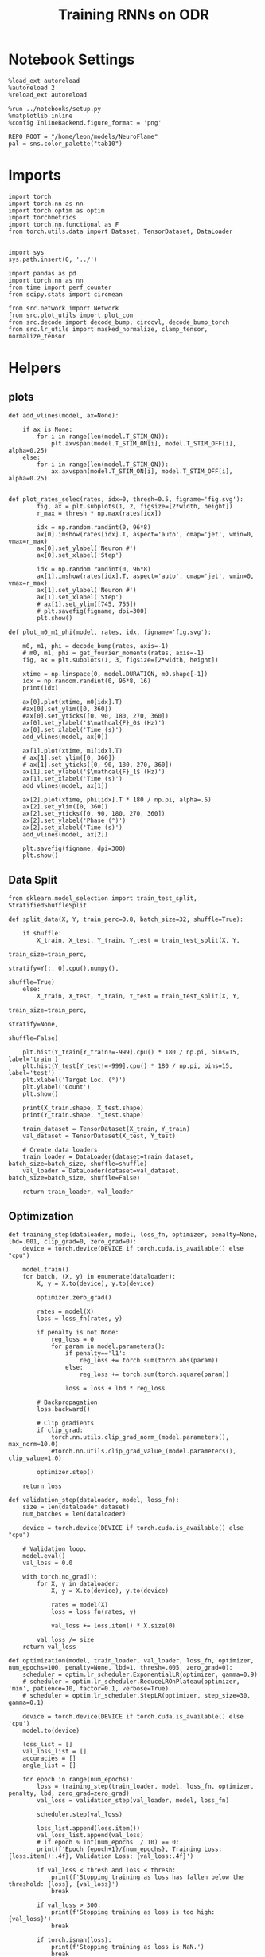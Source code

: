 #+STARTUP: fold
#+TITLE: Training RNNs on ODR
#+PROPERTY: header-args:ipython :results both :exports both :async yes :session odr :kernel torch :exports results :output-dir ./figures/odr :file (lc/org-babel-tangle-figure-filename)

* Notebook Settings

#+begin_src ipython
%load_ext autoreload
%autoreload 2
%reload_ext autoreload

%run ../notebooks/setup.py
%matplotlib inline
%config InlineBackend.figure_format = 'png'

REPO_ROOT = "/home/leon/models/NeuroFlame"
pal = sns.color_palette("tab10")
#+end_src

#+RESULTS:
: The autoreload extension is already loaded. To reload it, use:
:   %reload_ext autoreload
: Python exe
: /home/leon/mambaforge/envs/torch/bin/python

* Imports

#+begin_src ipython
  import torch
  import torch.nn as nn
  import torch.optim as optim
  import torchmetrics
  import torch.nn.functional as F
  from torch.utils.data import Dataset, TensorDataset, DataLoader
#+end_src

#+RESULTS:

#+begin_src ipython

  import sys
  sys.path.insert(0, '../')

  import pandas as pd
  import torch.nn as nn
  from time import perf_counter
  from scipy.stats import circmean

  from src.network import Network
  from src.plot_utils import plot_con
  from src.decode import decode_bump, circcvl, decode_bump_torch
  from src.lr_utils import masked_normalize, clamp_tensor, normalize_tensor
#+end_src

#+RESULTS:

* Helpers
** plots

#+begin_src ipython
def add_vlines(model, ax=None):

    if ax is None:
        for i in range(len(model.T_STIM_ON)):
            plt.axvspan(model.T_STIM_ON[i], model.T_STIM_OFF[i], alpha=0.25)
    else:
        for i in range(len(model.T_STIM_ON)):
            ax.axvspan(model.T_STIM_ON[i], model.T_STIM_OFF[i], alpha=0.25)

#+end_src

#+RESULTS:

#+begin_src ipython
def plot_rates_selec(rates, idx=0, thresh=0.5, figname='fig.svg'):
        fig, ax = plt.subplots(1, 2, figsize=[2*width, height])
        r_max = thresh * np.max(rates[idx])

        idx = np.random.randint(0, 96*8)
        ax[0].imshow(rates[idx].T, aspect='auto', cmap='jet', vmin=0, vmax=r_max)
        ax[0].set_ylabel('Neuron #')
        ax[0].set_xlabel('Step')

        idx = np.random.randint(0, 96*8)
        ax[1].imshow(rates[idx].T, aspect='auto', cmap='jet', vmin=0, vmax=r_max)
        ax[1].set_ylabel('Neuron #')
        ax[1].set_xlabel('Step')
        # ax[1].set_ylim([745, 755])
        # plt.savefig(figname, dpi=300)
        plt.show()
#+end_src

#+RESULTS:

#+begin_src ipython
  def plot_m0_m1_phi(model, rates, idx, figname='fig.svg'):

      m0, m1, phi = decode_bump(rates, axis=-1)
      # m0, m1, phi = get_fourier_moments(rates, axis=-1)
      fig, ax = plt.subplots(1, 3, figsize=[2*width, height])

      xtime = np.linspace(0, model.DURATION, m0.shape[-1])
      idx = np.random.randint(0, 96*8, 16)
      print(idx)

      ax[0].plot(xtime, m0[idx].T)
      #ax[0].set_ylim([0, 360])
      #ax[0].set_yticks([0, 90, 180, 270, 360])
      ax[0].set_ylabel('$\mathcal{F}_0$ (Hz)')
      ax[0].set_xlabel('Time (s)')
      add_vlines(model, ax[0])

      ax[1].plot(xtime, m1[idx].T)
      # ax[1].set_ylim([0, 360])
      # ax[1].set_yticks([0, 90, 180, 270, 360])
      ax[1].set_ylabel('$\mathcal{F}_1$ (Hz)')
      ax[1].set_xlabel('Time (s)')
      add_vlines(model, ax[1])

      ax[2].plot(xtime, phi[idx].T * 180 / np.pi, alpha=.5)
      ax[2].set_ylim([0, 360])
      ax[2].set_yticks([0, 90, 180, 270, 360])
      ax[2].set_ylabel('Phase (°)')
      ax[2].set_xlabel('Time (s)')
      add_vlines(model, ax[2])

      plt.savefig(figname, dpi=300)
      plt.show()
    #+end_src

#+RESULTS:

** Data Split

#+begin_src ipython
  from sklearn.model_selection import train_test_split, StratifiedShuffleSplit

  def split_data(X, Y, train_perc=0.8, batch_size=32, shuffle=True):

      if shuffle:
          X_train, X_test, Y_train, Y_test = train_test_split(X, Y,
                                                              train_size=train_perc,
                                                              stratify=Y[:, 0].cpu().numpy(),
                                                              shuffle=True)
      else:
          X_train, X_test, Y_train, Y_test = train_test_split(X, Y,
                                                              train_size=train_perc,
                                                              stratify=None,
                                                              shuffle=False)

      plt.hist(Y_train[Y_train!=-999].cpu() * 180 / np.pi, bins=15, label='train')
      plt.hist(Y_test[Y_test!=-999].cpu() * 180 / np.pi, bins=15, label='test')
      plt.xlabel('Target Loc. (°)')
      plt.ylabel('Count')
      plt.show()

      print(X_train.shape, X_test.shape)
      print(Y_train.shape, Y_test.shape)

      train_dataset = TensorDataset(X_train, Y_train)
      val_dataset = TensorDataset(X_test, Y_test)

      # Create data loaders
      train_loader = DataLoader(dataset=train_dataset, batch_size=batch_size, shuffle=shuffle)
      val_loader = DataLoader(dataset=val_dataset, batch_size=batch_size, shuffle=False)

      return train_loader, val_loader
#+end_src

#+RESULTS:

** Optimization

#+begin_src ipython
  def training_step(dataloader, model, loss_fn, optimizer, penalty=None, lbd=.001, clip_grad=0, zero_grad=0):
      device = torch.device(DEVICE if torch.cuda.is_available() else "cpu")

      model.train()
      for batch, (X, y) in enumerate(dataloader):
          X, y = X.to(device), y.to(device)

          optimizer.zero_grad()

          rates = model(X)
          loss = loss_fn(rates, y)

          if penalty is not None:
              reg_loss = 0
              for param in model.parameters():
                  if penalty=='l1':
                      reg_loss += torch.sum(torch.abs(param))
                  else:
                      reg_loss += torch.sum(torch.square(param))

                  loss = loss + lbd * reg_loss

          # Backpropagation
          loss.backward()

          # Clip gradients
          if clip_grad:
              torch.nn.utils.clip_grad_norm_(model.parameters(), max_norm=10.0)
              #torch.nn.utils.clip_grad_value_(model.parameters(), clip_value=1.0)

          optimizer.step()

      return loss
#+end_src

#+RESULTS:

#+begin_src ipython
  def validation_step(dataloader, model, loss_fn):
      size = len(dataloader.dataset)
      num_batches = len(dataloader)

      device = torch.device(DEVICE if torch.cuda.is_available() else "cpu")

      # Validation loop.
      model.eval()
      val_loss = 0.0

      with torch.no_grad():
          for X, y in dataloader:
              X, y = X.to(device), y.to(device)

              rates = model(X)
              loss = loss_fn(rates, y)

              val_loss += loss.item() * X.size(0)

          val_loss /= size
      return val_loss
#+end_src

#+RESULTS:

#+begin_src ipython
  def optimization(model, train_loader, val_loader, loss_fn, optimizer, num_epochs=100, penalty=None, lbd=1, thresh=.005, zero_grad=0):
      scheduler = optim.lr_scheduler.ExponentialLR(optimizer, gamma=0.9)
      # scheduler = optim.lr_scheduler.ReduceLROnPlateau(optimizer, 'min', patience=10, factor=0.1, verbose=True)
      # scheduler = optim.lr_scheduler.StepLR(optimizer, step_size=30, gamma=0.1)

      device = torch.device(DEVICE if torch.cuda.is_available() else 'cpu')
      model.to(device)

      loss_list = []
      val_loss_list = []
      accuracies = []
      angle_list = []

      for epoch in range(num_epochs):
          loss = training_step(train_loader, model, loss_fn, optimizer, penalty, lbd, zero_grad=zero_grad)
          val_loss = validation_step(val_loader, model, loss_fn)

          scheduler.step(val_loss)

          loss_list.append(loss.item())
          val_loss_list.append(val_loss)
          # if epoch % int(num_epochs  / 10) == 0:
          print(f'Epoch {epoch+1}/{num_epochs}, Training Loss: {loss.item():.4f}, Validation Loss: {val_loss:.4f}')

          if val_loss < thresh and loss < thresh:
              print(f'Stopping training as loss has fallen below the threshold: {loss}, {val_loss}')
              break

          if val_loss > 300:
              print(f'Stopping training as loss is too high: {val_loss}')
              break

          if torch.isnan(loss):
              print(f'Stopping training as loss is NaN.')
              break

      return loss_list, val_loss_list
#+end_src

#+RESULTS:

** Loss

#+begin_src ipython
import torch
import torch.nn as nn
import torch.nn.functional as F

class AngularErrorLoss(nn.Module):
    def __init__(self, rwd_idx=-1):
        super(AngularErrorLoss, self).__init__()
        # self.loss = nn.SmoothL1Loss(reduction='none')
        self.loss = nn.MSELoss(reduction='none')
        self.rwd_idx = rwd_idx

    def forward(self, readout, targets):
        m0, m1, phi = decode_bump_torch(readout, axis=-1)

        total_loss = 0
        for i in range(targets.shape[0]):
            self.rwd_idx = torch.where(targets[i]!=-999)[0]
            self.zero_idx = torch.where(targets[i]==-999)[0]

            ones = torch.ones_like(m0[i, self.rwd_idx])
            zeros = torch.zeros_like(m0[i, self.zero_idx])

            predicted_sin = torch.sin(phi[i, self.rwd_idx])
            predicted_cos = torch.cos(phi[i, self.rwd_idx])

            target_sin = torch.sin(targets[i, self.rwd_idx])
            target_cos = torch.cos(targets[i, self.rwd_idx])

            loss_sin = self.loss(predicted_sin, target_sin)
            loss_cos = self.loss(predicted_cos, target_cos)
            loss_angular = (loss_sin + loss_cos).mean()
            total_loss += loss_angular

            # Regularization losses
            loss_zero = self.loss(m1[i, self.zero_idx], zeros).mean()
            regularization = F.relu(ones * m0[i, self.rwd_idx]- m1[i, self.rwd_idx]).mean()
            total_loss += loss_zero + regularization

        return total_loss / targets.shape[0]
#+end_src

#+RESULTS:

** Other

#+begin_src ipython
import torch
import numpy as np
import matplotlib.pyplot as plt

def continuous_biased_phases(N_BATCH, preferred_angle, sigma):
    phase_samples = torch.normal(mean=preferred_angle, std=sigma, size=(N_BATCH, 1))
    phase_samples = phase_samples % 360

    return phase_samples

#+end_src

#+RESULTS:

#+begin_src ipython
import torch
import numpy as np

def generate_weighted_phase_samples(N_BATCH, angles, preferred_angle, sigma):
    # Convert angles list to a tensor
    angles_tensor = torch.tensor(angles)

    # Calculate Gaussian probability distribution centered at preferred_angle
    probs = np.exp(-0.5 * ((angles - preferred_angle) / sigma) ** 2)
    probs /= probs.sum()  # Normalize to get probabilities

    # Create a categorical distribution from the computed probabilities
    distribution = torch.distributions.Categorical(torch.tensor(probs))

    # Sample from the distribution
    indices = distribution.sample((N_BATCH,))

    # Map indices to angles and reshape to (N_BATCH, 1)
    phase_samples = angles_tensor[indices].reshape(N_BATCH, 1)

    return phase_samples
#+end_src

#+RESULTS:

#+begin_src ipython
  def convert_seconds(seconds):
      h = seconds // 3600
      m = (seconds % 3600) // 60
      s = seconds % 60
      return h, m, s
#+end_src

#+RESULTS:

* Model

#+begin_src ipython
REPO_ROOT = "/home/leon/models/NeuroFlame"
conf_name = "train_odr_EI.yml"
DEVICE = 'cuda:0'

IF_BIASED_PHASES = 1
IF_RAND_REF = 0
reference = np.random.randint(0, 360)
reference = 110
print(reference)

sigma = 75

N_BATCH = int(96 * 8)

seed = np.random.randint(0, 1e6)
seed = 19
# seed = 1975
print(seed)
#+end_src

#+RESULTS:
: 110
: 19

#+begin_src ipython
model = Network(conf_name, REPO_ROOT, VERBOSE=0, DEVICE=DEVICE, SEED=seed, N_BATCH=N_BATCH)
try:
    if IF_RAND_REF:
        model_state_dict = torch.load('models/odr_bias_rand_ref_%d.pth' % seed)
        print('rand_ref')
    else:
        model_state_dict = torch.load('models/odr_%d.pth' % seed)
    model.load_state_dict(model_state_dict)
except:
     pass
#+end_src

#+RESULTS:

#+begin_src ipython
print(model.random_shifts.shape)
plt.hist(model.random_shifts.cpu().numpy() * model.DT)
plt.xlabel('Delay (s)')
plt.ylabel('Count')
plt.show()
#+end_src

#+RESULTS:
:RESULTS:
: torch.Size([768])
[[./figures/odr/figure_16.png]]
:END:

* Training

#+begin_src ipython
if IF_RAND_REF:
    reference = np.random.randint(0, 360)
print(reference)
    #+end_src

#+RESULTS:
: 110

*** Parameters

#+begin_src ipython
  for name, param in model.named_parameters():
      if param.requires_grad:
          print(name, param.shape)
#+end_src

#+RESULTS:
: Wab_train torch.Size([750, 750])
: J_STP torch.Size([])

#+begin_src ipython
model.N_BATCH = N_BATCH
rwd_mask = torch.zeros((model.N_BATCH, int((model.N_STEPS-model.N_STEADY) / model.N_WINDOW)), device=DEVICE, dtype=torch.bool)
print('rwd_mask', rwd_mask.shape)

for i in range(model.N_BATCH):
    # from first stim onset to second stim onset
    mask = torch.arange((model.start_indices[0, i] - model.N_STEADY)/ model.N_WINDOW,
                        (model.start_indices[1, i] - model.N_STEADY) / model.N_WINDOW).to(torch.int)
    # print(mask)
    rwd_mask[i, mask] = True

idx = np.random.randint(N_BATCH)
print(torch.where(rwd_mask[idx]==1)[0])

# rwd_mask = rwd_mask.repeat(N_TARGETS, 1)
# print('rwd_mask', rwd_mask.shape)
# print(torch.where(rwd_mask[idx+32]==1)[0])
#+end_src

#+RESULTS:
: rwd_mask torch.Size([768, 81])
: tensor([10, 11, 12, 13, 14, 15, 16, 17, 18, 19, 20, 21, 22, 23, 24, 25, 26, 27,
:         28, 29, 30, 31, 32, 33, 34, 35, 36, 37, 38, 39, 40, 41, 42, 43, 44, 45,
:         46, 47, 48, 49, 50, 51, 52, 53, 54, 55], device='cuda:0')

*** Inputs and Labels

#+begin_src ipython
    if IF_BIASED_PHASES:
        labels = continuous_biased_phases(N_BATCH, reference, sigma)
    else:
        labels = torch.randint(0, 360, (N_BATCH, 1)).to(DEVICE)

    model.PHI0 = torch.ones((N_BATCH, 2, 1), device=DEVICE, dtype=torch.float)
    model.PHI0[:, 0] = labels * np.pi / 180.0

    window_size = int((model.N_STEPS-model.N_STEADY) / model.N_WINDOW)
    labels = labels.repeat(1, window_size) * np.pi / 180.0
    labels[~rwd_mask] = -999

    ff_input = model.init_ff_input()
    print(model.PHI0.shape, ff_input.shape, labels.shape)
#+end_src

#+RESULTS:
: torch.Size([1, 750]) torch.Size([768, 1])
: torch.Size([1, 750]) torch.Size([768, 1])
: torch.Size([768, 2, 1]) torch.Size([768, 505, 1000]) torch.Size([768, 81])

#+begin_src ipython
# N_BATCH = 32
# N_SESSION = 8
# model.N_BATCH = N_BATCH
# print(model.N_BATCH)
# ff_input = []
# labels = []

# model.PHI0 = torch.ones((N_BATCH, 2, 1), device=DEVICE, dtype=torch.float)
# window_size = int((model.N_STEPS-model.N_STEADY) / model.N_WINDOW)

# for i in range(N_SESSION):
#         reference = torch.randint(low=0, high=360, size=(1,), device=DEVICE, dtype=torch.float)
#         label = continuous_biased_phases(N_BATCH, reference[0], sigma)
#         model.PHI0[:, 0] = label * np.pi / 180.0

#         label = label.repeat(1, window_size) * np.pi / 180.0
#         label[~rwd_mask[:32]] = -999
#         labels.append(label)

#         ff_input.append(model.init_ff_input())

# labels = torch.vstack(labels)
# ff_input = torch.vstack(ff_input)
# print('ff_input', ff_input.shape, 'labels', labels.shape)
#+end_src

#+RESULTS:

#+begin_src ipython
print(labels[labels!=-999].shape)
plt.hist(labels[labels!=-999].cpu() * 180 / np.pi, bins=15)
plt.xlabel('Target Loc. (°)')
plt.show()
#+end_src

#+RESULTS:
:RESULTS:
: torch.Size([34655])
[[./figures/odr/figure_22.png]]
:END:

*** Run

#+begin_src ipython
  batch_size = 32 # 16
  train_loader, val_loader = split_data(ff_input, labels, train_perc=0.8, batch_size=batch_size)
#+end_src

#+RESULTS:
:RESULTS:
[[./figures/odr/figure_23.png]]
: torch.Size([614, 505, 1000]) torch.Size([154, 505, 1000])
: torch.Size([614, 81]) torch.Size([154, 81])
:END:

#+begin_src ipython
  criterion = AngularErrorLoss(rwd_idx=rwd_mask)
  # SGD, Adam, Adam
  learning_rate = 0.1
  optimizer = optim.Adam(model.parameters(), lr=learning_rate)
#+end_src

#+RESULTS:

        #+begin_src ipython
  num_epochs = 10
  start = perf_counter()
  loss, val_loss = optimization(model, train_loader, val_loader, criterion, optimizer, num_epochs)
  end = perf_counter()
  print("Elapsed (with compilation) = %dh %dm %ds" % convert_seconds(end - start))
#+end_src

#+RESULTS:
#+begin_example
Epoch 1/10, Training Loss: 0.0046, Validation Loss: 0.0063
Epoch 2/10, Training Loss: 0.0053, Validation Loss: 0.0062
Epoch 3/10, Training Loss: 0.0057, Validation Loss: 0.0063
Epoch 4/10, Training Loss: 0.0051, Validation Loss: 0.0061
Epoch 5/10, Training Loss: 0.0059, Validation Loss: 0.0060
Epoch 6/10, Training Loss: 0.0053, Validation Loss: 0.0061
Epoch 7/10, Training Loss: 0.0047, Validation Loss: 0.0060
Epoch 8/10, Training Loss: 0.0060, Validation Loss: 0.0059
Epoch 9/10, Training Loss: 0.0076, Validation Loss: 0.0060
Epoch 10/10, Training Loss: 0.0052, Validation Loss: 0.0059
Elapsed (with compilation) = 0h 3m 15s
#+end_example

#+begin_src ipython
if IF_BIASED_PHASES:
    if IF_RAND_REF:
        torch.save(model.state_dict(), 'models/odr_bias_rand_ref_%d.pth' % seed)
    else:
        torch.save(model.state_dict(), 'models/odr_bias_%d_ref_%d.pth' % (reference, seed) )
else:
    torch.save(model.state_dict(), 'models/odr_%d.pth' % seed)
#+end_src

#+RESULTS:

* Testing

 #+begin_src ipython
if IF_BIASED_PHASES:
    print('Biased ODR')
    if IF_RAND_REF:
        model_state_dict = torch.load('models/odr_bias_rand_ref_%d.pth' % seed )
    else:
        model_state_dict = torch.load('models/odr_bias_%d_ref_%d.pth' % (reference, seed) )
else:
    model_state_dict = torch.load('models/odr_%d.pth' % seed)
model.load_state_dict(model_state_dict)
model.eval()
#+end_src

#+RESULTS:
:RESULTS:
: Biased ODR
: Network(
:   (dropout): Dropout(p=0.0, inplace=False)
: )
:END:

#+begin_src ipython
    model.N_BATCH = N_BATCH
    if IF_BIASED_PHASES:
        model.PHI0 = torch.zeros(size=(N_BATCH, 3, 1), device=DEVICE, dtype=torch.float)
        labels = continuous_biased_phases(N_BATCH, reference, sigma) * torch.pi / 180.0
        model.PHI0[:, 0] = labels
    else:
        labels = torch.randint(0, 360, (N_BATCH, 1)).to(DEVICE) * torch.pi / 180.0
        model.PHI0 = torch.ones((N_BATCH, 2, 1), device=DEVICE, dtype=torch.float)
        model.PHI0[:, 0] = labels

    ff_input = model.init_ff_input()
    print(model.PHI0.shape, ff_input.shape, labels.shape)
#+end_src

#+RESULTS:
: torch.Size([1, 750]) torch.Size([768, 1])
: torch.Size([1, 750]) torch.Size([768, 1])
: torch.Size([768, 3, 1]) torch.Size([768, 505, 1000]) torch.Size([768, 1])

#+begin_src ipython
#     model.N_BATCH = N_BATCH
#     ff_input = []
#     labels = []

#     model.PHI0 = torch.ones((N_BATCH, 2, 1), device=DEVICE, dtype=torch.float)

#     for i in range(len(phase_list)):
#         model.PHI0[:, 0] = phase_list[i]
#         label = torch.ones(model.N_BATCH, device=DEVICE, dtype=torch.float) * phase_list[i] * torch.pi / 180.0

#         labels.append(label)
#         ff_input.append(model.init_ff_input())

#     labels = torch.hstack(labels)
#     ff_input = torch.vstack(ff_input)
#     print('ff_input', ff_input.shape, 'labels', labels.shape)
 #+end_src

#+RESULTS:

#+begin_src ipython
plt.hist(labels[:, 0].cpu() * 180 / np.pi, bins=15)
plt.xlabel('Target Loc. (°)')
plt.show()
#+end_src

#+RESULTS:
[[./figures/odr/figure_30.png]]

#+begin_src ipython
rates = model.forward(ff_input=ff_input).cpu().detach().numpy()
print('ff_input', ff_input.shape)
print('rates', rates.shape)
#+end_src

#+RESULTS:
: ff_input torch.Size([768, 505, 1000])
: rates (768, 81, 750)

 #+begin_src ipython
plot_rates_selec(rates=ff_input.cpu().detach().numpy(), idx=20, thresh=.5)
#+end_src

#+RESULTS:
[[./figures/odr/figure_32.png]]

#+begin_src ipython
plot_m0_m1_phi(model, ff_input.cpu().numpy()[..., model.slices[0]], 10)
#+end_src

#+RESULTS:
:RESULTS:
: [584 342 485 429 638 527 694 481   5 573 370  62 402 686 218 268]
[[./figures/odr/figure_33.png]]
:END:

#+begin_src ipython
plot_rates_selec(rates, idx=20, thresh=.1)
#+end_src

#+RESULTS:
[[./figures/odr/figure_34.png]]

        #+begin_src ipython
plot_m0_m1_phi(model, rates, 3)
#+end_src

#+RESULTS:
:RESULTS:
: [517 498 428 142 578 578 112  41 113 309 304 454 122 689 143 327]
[[./figures/odr/figure_35.png]]
:END:

#+begin_src ipython
m0, m1, phi = decode_bump(rates, axis=-1)
print(phi.shape, labels.shape)

target_loc = labels.cpu().numpy()
# print(target_loc.shape)

errors = (phi - target_loc)
errors = (errors + np.pi) % (2 * np.pi) - np.pi
errors *= 180 / np.pi

errors2 = errors[:, int((model.N_STIM_OFF[0].cpu().numpy()-model.N_STEADY) / model.N_WINDOW)]
# print(errors2.shape)

error_list = []
for i in range(errors.shape[0]):
    # idx_stim = model.start_indices[1, i%N_TARGETS].cpu().numpy()
    idx_stim = model.start_indices[1, i].cpu().numpy()
    idx = int((idx_stim - model.N_STEADY) / model.N_WINDOW)

    error_list.append(errors[i, idx])
# errors = errors[:, int((model.N_STIM_ON[1].cpu().numpy()-model.N_STEADY) / model.N_WINDOW)-1]
errors = np.array(error_list)
# print(errors.shape, errors2.shape, target_loc.shape)
#+end_src

#+RESULTS:
: (768, 81) torch.Size([768, 1])

#+begin_src ipython
fig, ax = plt.subplots(1, 2, figsize=[2*width, height])
ax[0].hist(errors2, bins=32)
ax[0].set_xlabel('Encoding Errors (°)')

ax[1].hist(errors, bins=32)
ax[1].set_xlabel('Memory Errors (°)')
# ax[1].set_xlim([-45, 45])
plt.show()
#+end_src

#+RESULTS:
[[./figures/odr/figure_37.png]]

#+begin_src ipython
from src.lr_utils import LowRankWeights, clamp_tensor
Cij = model.Wab_train / model.Na[0] * model.J_STP
Cij = clamp_tensor(Cij, 0, model.slices).cpu().detach().numpy()
#+end_src

#+RESULTS:

#+begin_src ipython
  plt.figure(figsize=(2.5*width, 1.5*height))  # Set the figure size (width, height) in inches

  ax1 = plt.subplot2grid((2, 3), (0, 0), rowspan=2)
  im = ax1.imshow(Cij, cmap='jet', aspect=1, vmin=0, vmax=.1)
  ax1.set_xlabel("Presynaptic")
  ax1.set_ylabel("Postsynaptic")

  # Second column, first row
  ax2 = plt.subplot2grid((2, 3), (0, 1))
  Kj = np.sum(Cij, axis=0)  # sum over pres
  ax2.plot(Kj)
  # ax2.set_xticklabels([])
  ax2.set_ylabel("$K_j$")

  # # Second column, second row
  ax3 = plt.subplot2grid((2, 3), (1, 1))
  Ki = np.sum(Cij, axis=1)  # sum over pres
  ax3.plot(Kj)
  ax3.set_ylabel("$K_i$")

  ax4 = plt.subplot2grid((2, 3), (0, 2), rowspan=2)
  diags = []
  for i in range(int(Cij.shape[0] / 2)):
      diags.append(np.trace(Cij, offset=i) / Cij.shape[0])
  diags = np.array(diags)
  ax4.plot(diags)
  ax4.set_xlabel("Neuron #")
  ax4.set_ylabel("$P_{ij}$")

  plt.tight_layout()
  plt.show()

#+end_src

#+RESULTS:
[[./figures/odr/figure_39.png]]

#+begin_src ipython

#+end_src

#+RESULTS:

[[./figures/odr/figure_38.png]]
